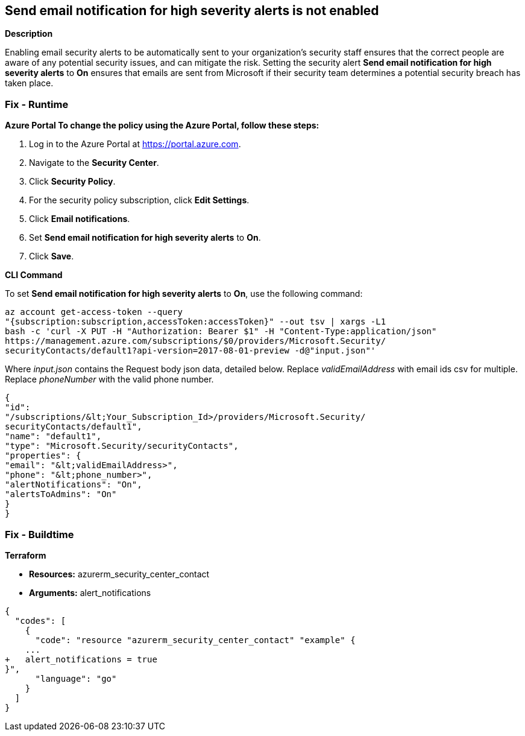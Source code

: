 == Send email notification for high severity alerts is not enabled


*Description* 


Enabling email security alerts to be automatically sent to your organization's security staff ensures that the correct people are aware of any potential security issues, and can mitigate the risk.
Setting the security alert *Send email notification for high severity alerts* to *On* ensures that emails are sent from Microsoft if their security team determines a potential security breach has taken place.

=== Fix - Runtime


*Azure Portal To change the policy using the Azure Portal, follow these steps:* 



. Log in to the Azure Portal at https://portal.azure.com.

. Navigate to the *Security Center*.

. Click *Security Policy*.

. For the security policy subscription, click *Edit Settings*.

. Click *Email notifications*.

. Set *Send email notification for high severity alerts* to *On*.

. Click *Save*.


*CLI Command* 


To set *Send email notification for high severity alerts* to *On*, use the following command:
----
az account get-access-token --query
"{subscription:subscription,accessToken:accessToken}" --out tsv | xargs -L1
bash -c 'curl -X PUT -H "Authorization: Bearer $1" -H "Content-Type:application/json"
https://management.azure.com/subscriptions/$0/providers/Microsoft.Security/
securityContacts/default1?api-version=2017-08-01-preview -d@"input.json"'
----
Where _input.json_ contains the Request body json data, detailed below.
Replace _validEmailAddress_ with email ids csv for multiple.
Replace _phoneNumber_ with the valid phone number.
----
{
"id":
"/subscriptions/&lt;Your_Subscription_Id>/providers/Microsoft.Security/
securityContacts/default1",
"name": "default1",
"type": "Microsoft.Security/securityContacts",
"properties": {
"email": "&lt;validEmailAddress>",
"phone": "&lt;phone_number>",
"alertNotifications": "On",
"alertsToAdmins": "On"
}
}
----

=== Fix - Buildtime


*Terraform* 


* *Resources:* azurerm_security_center_contact
* *Arguments:* alert_notifications


[source,go]
----
{
  "codes": [
    {
      "code": "resource "azurerm_security_center_contact" "example" {
    ...
+   alert_notifications = true
}",
      "language": "go"
    }
  ]
}
----
